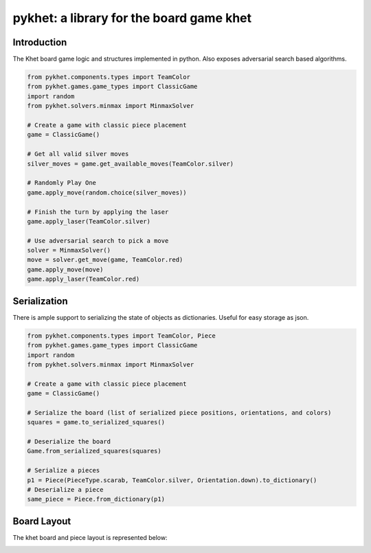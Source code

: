pykhet: a library for the board game khet
=========================================

.. image:: https://travis-ci.org/TheWiseLion/pykhet.svg?branch=master
    :target: https://travis-ci.org/TheWiseLion/pykhet.svg?branch=master


Introduction
------------

The Khet board game logic and structures implemented in python. Also exposes adversarial search based algorithms.

.. code-block:: python

    from pykhet.components.types import TeamColor
    from pykhet.games.game_types import ClassicGame
    import random
    from pykhet.solvers.minmax import MinmaxSolver

    # Create a game with classic piece placement
    game = ClassicGame()

    # Get all valid silver moves
    silver_moves = game.get_available_moves(TeamColor.silver)

    # Randomly Play One
    game.apply_move(random.choice(silver_moves))

    # Finish the turn by applying the laser
    game.apply_laser(TeamColor.silver)

    # Use adversarial search to pick a move
    solver = MinmaxSolver()
    move = solver.get_move(game, TeamColor.red)
    game.apply_move(move)
    game.apply_laser(TeamColor.red)


Serialization
-------------
There is ample support to serializing the state of objects as dictionaries. Useful for easy storage as json.

.. code-block:: python

    from pykhet.components.types import TeamColor, Piece
    from pykhet.games.game_types import ClassicGame
    import random
    from pykhet.solvers.minmax import MinmaxSolver

    # Create a game with classic piece placement
    game = ClassicGame()

    # Serialize the board (list of serialized piece positions, orientations, and colors)
    squares = game.to_serialized_squares()

    # Deserialize the board
    Game.from_serialized_squares(squares)

    # Serialize a pieces
    p1 = Piece(PieceType.scarab, TeamColor.silver, Orientation.down).to_dictionary()
    # Deserialize a piece
    same_piece = Piece.from_dictionary(p1)


Board Layout
------------

The khet board and piece layout is represented below:

.. image:: https://raw.githubusercontent.com/TheWiseLion/pykhet/master/docs/board-khet.png
    :target: https://raw.githubusercontent.com/TheWiseLion/pykhet/master/docs/board-khet.png

